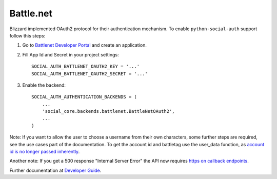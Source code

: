 Battle.net
==========

Blizzard implemented OAuth2 protocol for their authentication mechanism. To
enable ``python-social-auth`` support follow this steps:

1. Go to `Battlenet Developer Portal`_ and create an application.

2. Fill App Id and Secret in your project settings::

	SOCIAL_AUTH_BATTLENET_OAUTH2_KEY = '...'
	SOCIAL_AUTH_BATTLENET_OAUTH2_SECRET = '...'

3. Enable the backend::

    SOCIAL_AUTH_AUTHENTICATION_BACKENDS = (
        ...
        'social_core.backends.battlenet.BattleNetOAuth2',
        ...
    )

Note: If you want to allow the user to choose a username from their own
characters, some further steps are required, see the use cases part of the
documentation. To get the account id and battletag use the user_data function, as
`account id is no longer passed inherently`_.

Another note: If you get a 500 response "Internal Server Error" the API now requires `https on callback endpoints`_.

Further documentation at `Developer Guide`_.

.. _Battlenet Developer Portal: https://dev.battle.net/
.. _Developer Guide: https://dev.battle.net/docs/read/oauth
.. _https on callback endpoints: http://us.battle.net/en/forum/topic/17085510584
.. _account id is no longer passed inherently: http://us.battle.net/en/forum/topic/18300183303
